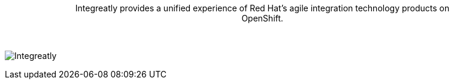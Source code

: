 // tag::cards[]
+++<div id="start" style="width: 80%; text-align: center; margin: 0 auto; padding-bottom: 2rem;">+++
Integreatly provides a unified experience of Red Hat’s agile integration technology products on OpenShift. 

image::eight.png[Integreatly]
+++</div>+++
// end::cards[]
